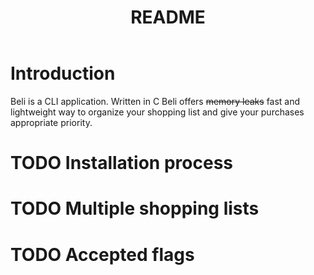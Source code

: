 #+title: README
#+author sebnow91

* Introduction
Beli is a CLI application. Written in C Beli offers +memory leaks+ fast and lightweight way
to organize your shopping list and give your purchases appropriate priority.

* TODO Installation process

* TODO Multiple shopping lists

* TODO Accepted flags
